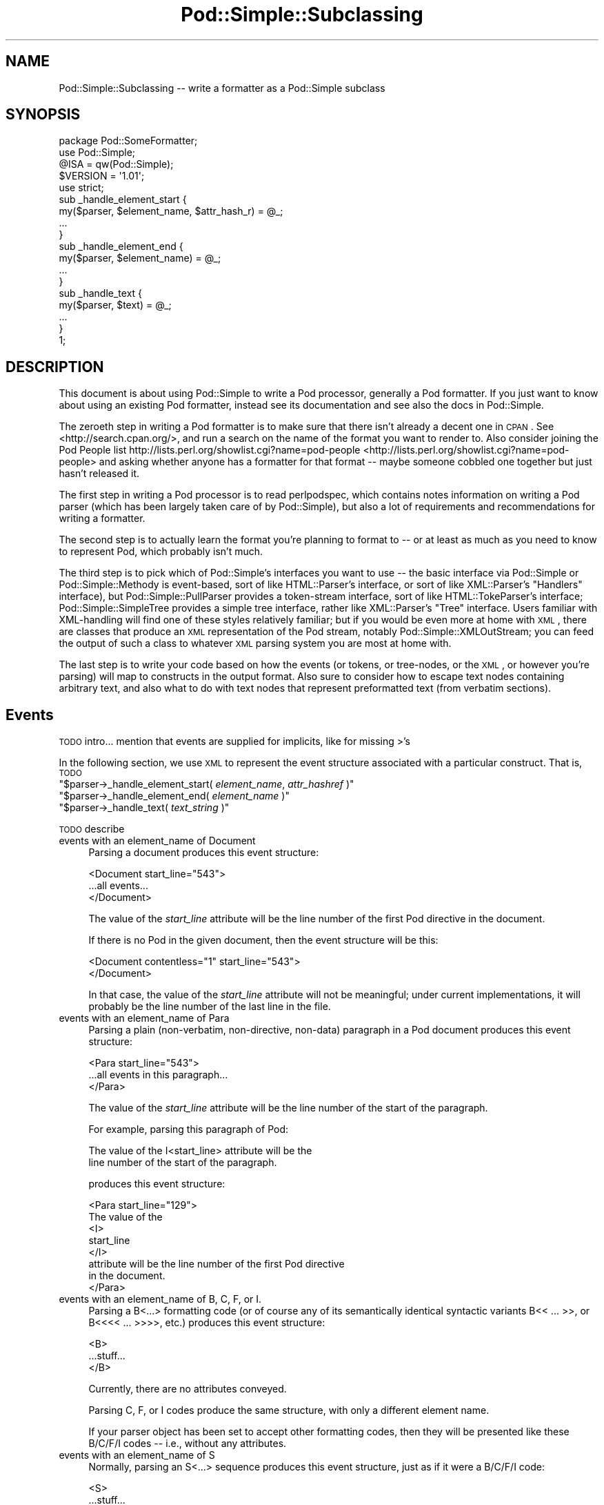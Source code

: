 .\" Automatically generated by Pod::Man 2.23 (Pod::Simple 3.14)
.\"
.\" Standard preamble:
.\" ========================================================================
.de Sp \" Vertical space (when we can't use .PP)
.if t .sp .5v
.if n .sp
..
.de Vb \" Begin verbatim text
.ft CW
.nf
.ne \\$1
..
.de Ve \" End verbatim text
.ft R
.fi
..
.\" Set up some character translations and predefined strings.  \*(-- will
.\" give an unbreakable dash, \*(PI will give pi, \*(L" will give a left
.\" double quote, and \*(R" will give a right double quote.  \*(C+ will
.\" give a nicer C++.  Capital omega is used to do unbreakable dashes and
.\" therefore won't be available.  \*(C` and \*(C' expand to `' in nroff,
.\" nothing in troff, for use with C<>.
.tr \(*W-
.ds C+ C\v'-.1v'\h'-1p'\s-2+\h'-1p'+\s0\v'.1v'\h'-1p'
.ie n \{\
.    ds -- \(*W-
.    ds PI pi
.    if (\n(.H=4u)&(1m=24u) .ds -- \(*W\h'-12u'\(*W\h'-12u'-\" diablo 10 pitch
.    if (\n(.H=4u)&(1m=20u) .ds -- \(*W\h'-12u'\(*W\h'-8u'-\"  diablo 12 pitch
.    ds L" ""
.    ds R" ""
.    ds C` ""
.    ds C' ""
'br\}
.el\{\
.    ds -- \|\(em\|
.    ds PI \(*p
.    ds L" ``
.    ds R" ''
'br\}
.\"
.\" Escape single quotes in literal strings from groff's Unicode transform.
.ie \n(.g .ds Aq \(aq
.el       .ds Aq '
.\"
.\" If the F register is turned on, we'll generate index entries on stderr for
.\" titles (.TH), headers (.SH), subsections (.SS), items (.Ip), and index
.\" entries marked with X<> in POD.  Of course, you'll have to process the
.\" output yourself in some meaningful fashion.
.ie \nF \{\
.    de IX
.    tm Index:\\$1\t\\n%\t"\\$2"
..
.    nr % 0
.    rr F
.\}
.el \{\
.    de IX
..
.\}
.\"
.\" Accent mark definitions (@(#)ms.acc 1.5 88/02/08 SMI; from UCB 4.2).
.\" Fear.  Run.  Save yourself.  No user-serviceable parts.
.    \" fudge factors for nroff and troff
.if n \{\
.    ds #H 0
.    ds #V .8m
.    ds #F .3m
.    ds #[ \f1
.    ds #] \fP
.\}
.if t \{\
.    ds #H ((1u-(\\\\n(.fu%2u))*.13m)
.    ds #V .6m
.    ds #F 0
.    ds #[ \&
.    ds #] \&
.\}
.    \" simple accents for nroff and troff
.if n \{\
.    ds ' \&
.    ds ` \&
.    ds ^ \&
.    ds , \&
.    ds ~ ~
.    ds /
.\}
.if t \{\
.    ds ' \\k:\h'-(\\n(.wu*8/10-\*(#H)'\'\h"|\\n:u"
.    ds ` \\k:\h'-(\\n(.wu*8/10-\*(#H)'\`\h'|\\n:u'
.    ds ^ \\k:\h'-(\\n(.wu*10/11-\*(#H)'^\h'|\\n:u'
.    ds , \\k:\h'-(\\n(.wu*8/10)',\h'|\\n:u'
.    ds ~ \\k:\h'-(\\n(.wu-\*(#H-.1m)'~\h'|\\n:u'
.    ds / \\k:\h'-(\\n(.wu*8/10-\*(#H)'\z\(sl\h'|\\n:u'
.\}
.    \" troff and (daisy-wheel) nroff accents
.ds : \\k:\h'-(\\n(.wu*8/10-\*(#H+.1m+\*(#F)'\v'-\*(#V'\z.\h'.2m+\*(#F'.\h'|\\n:u'\v'\*(#V'
.ds 8 \h'\*(#H'\(*b\h'-\*(#H'
.ds o \\k:\h'-(\\n(.wu+\w'\(de'u-\*(#H)/2u'\v'-.3n'\*(#[\z\(de\v'.3n'\h'|\\n:u'\*(#]
.ds d- \h'\*(#H'\(pd\h'-\w'~'u'\v'-.25m'\f2\(hy\fP\v'.25m'\h'-\*(#H'
.ds D- D\\k:\h'-\w'D'u'\v'-.11m'\z\(hy\v'.11m'\h'|\\n:u'
.ds th \*(#[\v'.3m'\s+1I\s-1\v'-.3m'\h'-(\w'I'u*2/3)'\s-1o\s+1\*(#]
.ds Th \*(#[\s+2I\s-2\h'-\w'I'u*3/5'\v'-.3m'o\v'.3m'\*(#]
.ds ae a\h'-(\w'a'u*4/10)'e
.ds Ae A\h'-(\w'A'u*4/10)'E
.    \" corrections for vroff
.if v .ds ~ \\k:\h'-(\\n(.wu*9/10-\*(#H)'\s-2\u~\d\s+2\h'|\\n:u'
.if v .ds ^ \\k:\h'-(\\n(.wu*10/11-\*(#H)'\v'-.4m'^\v'.4m'\h'|\\n:u'
.    \" for low resolution devices (crt and lpr)
.if \n(.H>23 .if \n(.V>19 \
\{\
.    ds : e
.    ds 8 ss
.    ds o a
.    ds d- d\h'-1'\(ga
.    ds D- D\h'-1'\(hy
.    ds th \o'bp'
.    ds Th \o'LP'
.    ds ae ae
.    ds Ae AE
.\}
.rm #[ #] #H #V #F C
.\" ========================================================================
.\"
.IX Title "Pod::Simple::Subclassing 3"
.TH Pod::Simple::Subclassing 3 "2011-06-08" "perl v5.12.4" "Perl Programmers Reference Guide"
.\" For nroff, turn off justification.  Always turn off hyphenation; it makes
.\" way too many mistakes in technical documents.
.if n .ad l
.nh
.SH "NAME"
Pod::Simple::Subclassing \-\- write a formatter as a Pod::Simple subclass
.SH "SYNOPSIS"
.IX Header "SYNOPSIS"
.Vb 5
\&  package Pod::SomeFormatter;
\&  use Pod::Simple;
\&  @ISA = qw(Pod::Simple);
\&  $VERSION = \*(Aq1.01\*(Aq;
\&  use strict;
\&
\&  sub _handle_element_start {
\&    my($parser, $element_name, $attr_hash_r) = @_;
\&    ...
\&  }
\&
\&  sub _handle_element_end {
\&    my($parser, $element_name) = @_;
\&    ...
\&  }
\&
\&  sub _handle_text {
\&    my($parser, $text) = @_;
\&    ...
\&  }
\&  1;
.Ve
.SH "DESCRIPTION"
.IX Header "DESCRIPTION"
This document is about using Pod::Simple to write a Pod processor,
generally a Pod formatter. If you just want to know about using an
existing Pod formatter, instead see its documentation and see also the
docs in Pod::Simple.
.PP
The zeroeth step in writing a Pod formatter is to make sure that there
isn't already a decent one in \s-1CPAN\s0. See <http://search.cpan.org/>, and
run a search on the name of the format you want to render to. Also
consider joining the Pod People list
http://lists.perl.org/showlist.cgi?name=pod\-people <http://lists.perl.org/showlist.cgi?name=pod-people> and asking whether
anyone has a formatter for that format \*(-- maybe someone cobbled one
together but just hasn't released it.
.PP
The first step in writing a Pod processor is to read perlpodspec,
which contains notes information on writing a Pod parser (which has been
largely taken care of by Pod::Simple), but also a lot of requirements
and recommendations for writing a formatter.
.PP
The second step is to actually learn the format you're planning to
format to \*(-- or at least as much as you need to know to represent Pod,
which probably isn't much.
.PP
The third step is to pick which of Pod::Simple's interfaces you want to
use \*(-- the basic interface via Pod::Simple or Pod::Simple::Methody is
event-based, sort of like HTML::Parser's interface, or sort of like
XML::Parser's \*(L"Handlers\*(R" interface), but Pod::Simple::PullParser
provides a token-stream interface, sort of like HTML::TokeParser's
interface; Pod::Simple::SimpleTree provides a simple tree interface,
rather like XML::Parser's \*(L"Tree\*(R" interface. Users familiar with
XML-handling will find one of these styles relatively familiar; but if
you would be even more at home with \s-1XML\s0, there are classes that produce
an \s-1XML\s0 representation of the Pod stream, notably
Pod::Simple::XMLOutStream; you can feed the output of such a class to
whatever \s-1XML\s0 parsing system you are most at home with.
.PP
The last step is to write your code based on how the events (or tokens,
or tree-nodes, or the \s-1XML\s0, or however you're parsing) will map to
constructs in the output format. Also sure to consider how to escape
text nodes containing arbitrary text, and also what to do with text
nodes that represent preformatted text (from verbatim sections).
.SH "Events"
.IX Header "Events"
\&\s-1TODO\s0 intro... mention that events are supplied for implicits, like for
missing >'s
.PP
In the following section, we use \s-1XML\s0 to represent the event structure
associated with a particular construct.  That is, \s-1TODO\s0
.ie n .IP """$parser\->_handle_element_start( \f(CIelement_name\f(CW, \f(CIattr_hashref\f(CW )""" 4
.el .IP "\f(CW$parser\->_handle_element_start( \f(CIelement_name\f(CW, \f(CIattr_hashref\f(CW )\fR" 4
.IX Item "$parser->_handle_element_start( element_name, attr_hashref )"
.PD 0
.ie n .IP """$parser\->_handle_element_end( \f(CIelement_name\f(CW  )""" 4
.el .IP "\f(CW$parser\->_handle_element_end( \f(CIelement_name\f(CW  )\fR" 4
.IX Item "$parser->_handle_element_end( element_name  )"
.ie n .IP """$parser\->_handle_text(  \f(CItext_string\f(CW  )""" 4
.el .IP "\f(CW$parser\->_handle_text(  \f(CItext_string\f(CW  )\fR" 4
.IX Item "$parser->_handle_text(  text_string  )"
.PD
.PP
\&\s-1TODO\s0 describe
.IP "events with an element_name of Document" 4
.IX Item "events with an element_name of Document"
Parsing a document produces this event structure:
.Sp
.Vb 3
\&  <Document start_line="543">
\&    ...all events...
\&  </Document>
.Ve
.Sp
The value of the \fIstart_line\fR attribute will be the line number of the first
Pod directive in the document.
.Sp
If there is no Pod in the given document, then the 
event structure will be this:
.Sp
.Vb 2
\&  <Document contentless="1" start_line="543">
\&  </Document>
.Ve
.Sp
In that case, the value of the \fIstart_line\fR attribute will not be meaningful;
under current implementations, it will probably be the line number of the
last line in the file.
.IP "events with an element_name of Para" 4
.IX Item "events with an element_name of Para"
Parsing a plain (non-verbatim, non-directive, non-data) paragraph in
a Pod document produces this event structure:
.Sp
.Vb 3
\&    <Para start_line="543">
\&      ...all events in this paragraph...
\&    </Para>
.Ve
.Sp
The value of the \fIstart_line\fR attribute will be the line number of the start
of the paragraph.
.Sp
For example, parsing this paragraph of Pod:
.Sp
.Vb 2
\&  The value of the I<start_line> attribute will be the
\&  line number of the start of the paragraph.
.Ve
.Sp
produces this event structure:
.Sp
.Vb 8
\&    <Para start_line="129">
\&      The value of the 
\&      <I>
\&        start_line
\&      </I>
\&       attribute will be the line number of the first Pod directive
\&      in the document.
\&    </Para>
.Ve
.IP "events with an element_name of B, C, F, or I." 4
.IX Item "events with an element_name of B, C, F, or I."
Parsing a B<...> formatting code (or of course any of its
semantically identical syntactic variants
B<<\ ...\ >>,
or B<<<<\ ...\ >>>>, etc.)
produces this event structure:
.Sp
.Vb 3
\&      <B>
\&        ...stuff...
\&      </B>
.Ve
.Sp
Currently, there are no attributes conveyed.
.Sp
Parsing C, F, or I codes produce the same structure, with only a
different element name.
.Sp
If your parser object has been set to accept other formatting codes,
then they will be presented like these B/C/F/I codes \*(-- i.e., without
any attributes.
.IP "events with an element_name of S" 4
.IX Item "events with an element_name of S"
Normally, parsing an S<...> sequence produces this event
structure, just as if it were a B/C/F/I code:
.Sp
.Vb 3
\&      <S>
\&        ...stuff...
\&      </S>
.Ve
.Sp
However, Pod::Simple (and presumably all derived parsers) offers the
\&\f(CW\*(C`nbsp_for_S\*(C'\fR option which, if enabled, will suppress all S events, and
instead change all spaces in the content to non-breaking spaces. This is
intended for formatters that output to a format that has no code that
means the same as S<...>, but which has a code/character that
means non-breaking space.
.IP "events with an element_name of X" 4
.IX Item "events with an element_name of X"
Normally, parsing an X<...> sequence produces this event
structure, just as if it were a B/C/F/I code:
.Sp
.Vb 3
\&      <X>
\&        ...stuff...
\&      </X>
.Ve
.Sp
However, Pod::Simple (and presumably all derived parsers) offers the
\&\f(CW\*(C`nix_X_codes\*(C'\fR option which, if enabled, will suppress all X events
and ignore their content.  For formatters/processors that don't use
X events, this is presumably quite useful.
.IP "events with an element_name of L" 4
.IX Item "events with an element_name of L"
Because the L<...> is the most complex construct in the
language, it should not surprise you that the events it generates are
the most complex in the language. Most of complexity is hidden away in
the attribute values, so for those of you writing a Pod formatter that
produces a non-hypertextual format, you can just ignore the attributes
and treat an L event structure like a formatting element that
(presumably) doesn't actually produce a change in formatting.  That is,
the content of the L event structure (as opposed to its
attributes) is always what text should be displayed.
.Sp
There are, at first glance, three kinds of L links: \s-1URL\s0, man, and pod.
.Sp
When a L<\fIsome_url\fR> code is parsed, it produces this event
structure:
.Sp
.Vb 3
\&  <L content\-implicit="yes" to="that_url" type="url">
\&    that_url
\&  </L>
.Ve
.Sp
The \f(CW\*(C`type="url"\*(C'\fR attribute is always specified for this type of
L code.
.Sp
For example, this Pod source:
.Sp
.Vb 1
\&  L<http://www.perl.com/CPAN/authors/>
.Ve
.Sp
produces this event structure:
.Sp
.Vb 3
\&  <L content\-implicit="yes" to="http://www.perl.com/CPAN/authors/" type="url">
\&    http://www.perl.com/CPAN/authors/
\&  </L>
.Ve
.Sp
When a L<\fImanpage(section)\fR> code is parsed (and these are
fairly rare and not terribly useful), it produces this event structure:
.Sp
.Vb 3
\&  <L content\-implicit="yes" to="manpage(section)" type="man">
\&    manpage(section)
\&  </L>
.Ve
.Sp
The \f(CW\*(C`type="man"\*(C'\fR attribute is always specified for this type of
L code.
.Sp
For example, this Pod source:
.Sp
.Vb 1
\&  L<crontab(5)>
.Ve
.Sp
produces this event structure:
.Sp
.Vb 3
\&  <L content\-implicit="yes" to="crontab(5)" type="man">
\&    crontab(5)
\&  </L>
.Ve
.Sp
In the rare cases where a man page link has a specified, that text appears
in a \fIsection\fR attribute. For example, this Pod source:
.Sp
.Vb 1
\&  L<crontab(5)/"ENVIRONMENT">
.Ve
.Sp
will produce this event structure:
.Sp
.Vb 3
\&  <L content\-implicit="yes" section="ENVIRONMENT" to="crontab(5)" type="man">
\&    "ENVIRONMENT" in crontab(5)
\&  </L>
.Ve
.Sp
In the rare case where the Pod document has code like
L<\fIsometext\fR|\fImanpage(section)\fR>, then the \fIsometext\fR will appear
as the content of the element, the \fImanpage(section)\fR text will appear
only as the value of the \fIto\fR attribute, and there will be no
\&\f(CW\*(C`content\-implicit="yes"\*(C'\fR attribute (whose presence means that the Pod parser
had to infer what text should appear as the link text \*(-- as opposed to
cases where that attribute is absent, which means that the Pod parser did
\&\fInot\fR have to infer the link text, because that L code explicitly specified
some link text.)
.Sp
For example, this Pod source:
.Sp
.Vb 1
\&  L<hell itself!|crontab(5)>
.Ve
.Sp
will produce this event structure:
.Sp
.Vb 3
\&  <L to="crontab(5)" type="man">
\&    hell itself!
\&  </L>
.Ve
.Sp
The last type of L structure is for links to/within Pod documents. It is
the most complex because it can have a \fIto\fR attribute, \fIor\fR a
\&\fIsection\fR attribute, or both. The \f(CW\*(C`type="pod"\*(C'\fR attribute is always
specified for this type of L code.
.Sp
In the most common case, the simple case of a L<podpage> code
produces this event structure:
.Sp
.Vb 3
\&  <L content\-implicit="yes" to="Net::Ping" type="pod">
\&    podpage
\&  </L>
.Ve
.Sp
For example, this Pod source:
.Sp
.Vb 1
\&  L<Net::Ping>
.Ve
.Sp
produces this event structure:
.Sp
.Vb 3
\&  <L content\-implicit="yes" to="Net::Ping" type="pod">
\&    Net::Ping
\&  </L>
.Ve
.Sp
In cases where there is link-text explicitly specified, it
is to be found in the content of the element (and not the
attributes), just as with the L<\fIsometext\fR|\fImanpage(section)\fR>
case discussed above.  For example, this Pod source:
.Sp
.Vb 1
\&  L<Perl Error Messages|perldiag>
.Ve
.Sp
produces this event structure:
.Sp
.Vb 3
\&  <L to="perldiag" type="pod">
\&    Perl Error Messages
\&  </L>
.Ve
.Sp
In cases of links to a section in the current Pod document,
there is a \fIsection\fR attribute instead of a \fIto\fR attribute.
For example, this Pod source:
.Sp
.Vb 1
\&  L</"Member Data">
.Ve
.Sp
produces this event structure:
.Sp
.Vb 3
\&  <L content\-implicit="yes" section="Member Data" type="pod">
\&    "Member Data"
\&  </L>
.Ve
.Sp
As another example, this Pod source:
.Sp
.Vb 1
\&  L<the various attributes|/"Member Data">
.Ve
.Sp
produces this event structure:
.Sp
.Vb 3
\&  <L section="Member Data" type="pod">
\&    the various attributes
\&  </L>
.Ve
.Sp
In cases of links to a section in a different Pod document,
there are both a \fIsection\fR attribute and a to attribute.
For example, this Pod source:
.Sp
.Vb 1
\&  L<perlsyn/"Basic BLOCKs and Switch Statements">
.Ve
.Sp
produces this event structure:
.Sp
.Vb 3
\&  <L content\-implicit="yes" section="Basic BLOCKs and Switch Statements" to="perlsyn" type="pod">
\&    "Basic BLOCKs and Switch Statements" in perlsyn
\&  </L>
.Ve
.Sp
As another example, this Pod source:
.Sp
.Vb 1
\&  L<SWITCH statements|perlsyn/"Basic BLOCKs and Switch Statements">
.Ve
.Sp
produces this event structure:
.Sp
.Vb 3
\&  <L section="Basic BLOCKs and Switch Statements" to="perlsyn" type="pod">
\&    SWITCH statements
\&  </L>
.Ve
.Sp
Incidentally, note that we do not distinguish between these syntaxes:
.Sp
.Vb 4
\&  L</"Member Data">
\&  L<"Member Data">
\&  L</Member Data>
\&  L<Member Data>    [deprecated syntax]
.Ve
.Sp
That is, they all produce the same event structure, namely:
.Sp
.Vb 3
\&  <L content\-implicit="yes" section="Member Data" type="pod">
\&    &#34;Member Data&#34;
\&  </L>
.Ve
.IP "events with an element_name of E or Z" 4
.IX Item "events with an element_name of E or Z"
While there are Pod codes E<...> and Z<>, these
\&\fIdo not\fR produce any E or Z events \*(-- that is, there are no such
events as E or Z.
.IP "events with an element_name of Verbatim" 4
.IX Item "events with an element_name of Verbatim"
When a Pod verbatim paragraph (\s-1AKA\s0 \*(L"codeblock\*(R") is parsed, it
produces this event structure:
.Sp
.Vb 3
\&  <Verbatim start_line="543" xml:space="preserve">
\&    ...text...
\&  </Verbatim>
.Ve
.Sp
The value of the \fIstart_line\fR attribute will be the line number of the
first line of this verbatim block.  The \fIxml:space\fR attribute is always
present, and always has the value \*(L"preserve\*(R".
.Sp
The text content will have tabs already expanded.
.IP "events with an element_name of head1 .. head4" 4
.IX Item "events with an element_name of head1 .. head4"
When a \*(L"=head1 ...\*(R" directive is parsed, it produces this event
structure:
.Sp
.Vb 3
\&  <head1>
\&    ...stuff...
\&  </head1>
.Ve
.Sp
For example, a directive consisting of this:
.Sp
.Vb 1
\&  =head1 Options to C<new> et al.
.Ve
.Sp
will produce this event structure:
.Sp
.Vb 7
\&  <head1 start_line="543">
\&    Options to 
\&    <C>
\&      new
\&    </C>
\&     et al.
\&  </head1>
.Ve
.Sp
\&\*(L"=head2\*(R" thru \*(L"=head4\*(R" directives are the same, except for the element
names in the event structure.
.IP "events with an element_name of over-bullet" 4
.IX Item "events with an element_name of over-bullet"
When an \*(L"=over ... =back\*(R" block is parsed where the items are
a bulletted list, it will produce this event structure:
.Sp
.Vb 6
\&  <over\-bullet indent="4" start_line="543">
\&    <item\-bullet start_line="545">
\&      ...Stuff...
\&    </item\-bullet>
\&    ...more item\-bullets...
\&  </over\-bullet>
.Ve
.Sp
The value of the \fIindent\fR attribute is whatever value is after the
\&\*(L"=over\*(R" directive, as in \*(L"=over 8\*(R".  If no such value is specified
in the directive, then the \fIindent\fR attribute has the value \*(L"4\*(R".
.Sp
For example, this Pod source:
.Sp
.Vb 1
\&  =over
\&
\&  =item *
\&
\&  Stuff
\&
\&  =item *
\&
\&  Bar I<baz>!
\&
\&  =back
.Ve
.Sp
produces this event structure:
.Sp
.Vb 8
\&  <over\-bullet indent="4" start_line="10">
\&    <item\-bullet start_line="12">
\&      Stuff
\&    </item\-bullet>
\&    <item\-bullet start_line="14">
\&      Bar <I>baz</I>!
\&    </item\-bullet>
\&  </over\-bullet>
.Ve
.IP "events with an element_name of over-number" 4
.IX Item "events with an element_name of over-number"
When an \*(L"=over ... =back\*(R" block is parsed where the items are
a numbered list, it will produce this event structure:
.Sp
.Vb 6
\&  <over\-number indent="4" start_line="543">
\&    <item\-number number="1" start_line="545">
\&      ...Stuff...
\&    </item\-number>
\&    ...more item\-number...
\&  </over\-bullet>
.Ve
.Sp
This is like the \*(L"over-bullet\*(R" event structure; but note that the contents
are \*(L"item-number\*(R" instead of \*(L"item-bullet\*(R", and note that they will have
a \*(L"number\*(R" attribute, which some formatters/processors may ignore
(since, for example, there's no need for it in \s-1HTML\s0 when producing
an \*(L"<\s-1UL\s0><\s-1LI\s0>...</LI>...</UL>\*(R" structure), but which any processor may use.
.Sp
Note that the values for the \fInumber\fR attributes of \*(L"item-number\*(R"
elements in a given \*(L"over-number\*(R" area \fIwill\fR start at 1 and go up by
one each time.  If the Pod source doesn't follow that order (even though
it really should should!), whatever numbers it has will be ignored (with
the correct values being put in the \fInumber\fR attributes), and an error
message might be issued to the user.
.IP "events with an element_name of over-text" 4
.IX Item "events with an element_name of over-text"
These events are are somewhat unlike the other over\-*
structures, as far as what their contents are.  When
an \*(L"=over ... =back\*(R" block is parsed where the items are
a list of text \*(L"subheadings\*(R", it will produce this event structure:
.Sp
.Vb 8
\&  <over\-text indent="4" start_line="543">
\&    <item\-text>
\&      ...stuff...
\&    </item\-text>
\&    ...stuff (generally Para or Verbatim elements)...
\&    <item\-text>
\&    ...more item\-text and/or stuff...
\&  </over\-text>
.Ve
.Sp
The \fIindent\fR attribute is as with the other over\-* events.
.Sp
For example, this Pod source:
.Sp
.Vb 1
\&  =over
\&  
\&  =item Foo
\&  
\&  Stuff
\&  
\&  =item Bar I<baz>!
\&  
\&  Quux
\&  
\&  =back
.Ve
.Sp
produces this event structure:
.Sp
.Vb 10
\&  <over\-text indent="4" start_line="20">
\&    <item\-text start_line="22">
\&      Foo
\&    </item\-text>
\&    <Para start_line="24">
\&      Stuff
\&    </Para>
\&    <item\-text start_line="26">
\&      Bar
\&        <I>
\&          baz
\&        </I>
\&      !
\&    </item\-text>
\&    <Para start_line="28">
\&      Quux
\&    </Para>
\&  </over\-text>
.Ve
.IP "events with an element_name of over-block" 4
.IX Item "events with an element_name of over-block"
These events are are somewhat unlike the other over\-*
structures, as far as what their contents are.  When
an \*(L"=over ... =back\*(R" block is parsed where there are no items,
it will produce this event structure:
.Sp
.Vb 3
\&  <over\-block indent="4" start_line="543">
\&    ...stuff (generally Para or Verbatim elements)...
\&  </over\-block>
.Ve
.Sp
The \fIindent\fR attribute is as with the other over\-* events.
.Sp
For example, this Pod source:
.Sp
.Vb 1
\&  =over
\&  
\&  For cutting off our trade with all parts of the world
\&  
\&  For transporting us beyond seas to be tried for pretended offenses
\&  
\&  He is at this time transporting large armies of foreign mercenaries to
\&  complete the works of death, desolation and tyranny, already begun with
\&  circumstances of cruelty and perfidy scarcely paralleled in the most
\&  barbarous ages, and totally unworthy the head of a civilized nation.
\&  
\&  =cut
.Ve
.Sp
will produce this event structure:
.Sp
.Vb 11
\&  <over\-block indent="4" start_line="2">
\&    <Para start_line="4">
\&      For cutting off our trade with all parts of the world
\&    </Para>
\&    <Para start_line="6">
\&      For transporting us beyond seas to be tried for pretended offenses
\&    </Para>
\&    <Para start_line="8">
\&      He is at this time transporting large armies of [...more text...]
\&    </Para>
\&  </over\-block>
.Ve
.IP "events with an element_name of item-bullet" 4
.IX Item "events with an element_name of item-bullet"
See \*(L"events with an element_name of over-bullet\*(R", above.
.IP "events with an element_name of item-number" 4
.IX Item "events with an element_name of item-number"
See \*(L"events with an element_name of over-number\*(R", above.
.IP "events with an element_name of item-text" 4
.IX Item "events with an element_name of item-text"
See \*(L"events with an element_name of over-text\*(R", above.
.IP "events with an element_name of for" 4
.IX Item "events with an element_name of for"
\&\s-1TODO\s0...
.IP "events with an element_name of Data" 4
.IX Item "events with an element_name of Data"
\&\s-1TODO\s0...
.SH "More Pod::Simple Methods"
.IX Header "More Pod::Simple Methods"
Pod::Simple provides a lot of methods that aren't generally interesting
to the end user of an existing Pod formatter, but some of which you
might find useful in writing a Pod formatter. They are listed below. The
first several methods (the accept_* methods) are for declaring the
capabilites of your parser, notably what \f(CW\*(C`=for \f(CItargetname\f(CW\*(C'\fR sections
it's interested in, what extra N<...> codes it accepts beyond
the ones described in the \fIperlpod\fR.
.ie n .IP """$parser\->accept_targets( \f(CISOMEVALUE\f(CW )""" 4
.el .IP "\f(CW$parser\->accept_targets( \f(CISOMEVALUE\f(CW )\fR" 4
.IX Item "$parser->accept_targets( SOMEVALUE )"
As the parser sees sections like:
.Sp
.Vb 1
\&    =for html  <img src="fig1.jpg">
.Ve
.Sp
or
.Sp
.Vb 1
\&    =begin html
\&
\&      <img src="fig1.jpg">
\&
\&    =end html
.Ve
.Sp
\&...the parser will ignore these sections unless your subclass has
specified that it wants to see sections targetted to \*(L"html\*(R" (or whatever
the formatter name is).
.Sp
If you want to process all sections, even if they're not targetted for you,
call this before you start parsing:
.Sp
.Vb 1
\&  $parser\->accept_targets(\*(Aq*\*(Aq);
.Ve
.ie n .IP """$parser\->accept_targets_as_text(  \f(CISOMEVALUE\f(CW  )""" 4
.el .IP "\f(CW$parser\->accept_targets_as_text(  \f(CISOMEVALUE\f(CW  )\fR" 4
.IX Item "$parser->accept_targets_as_text(  SOMEVALUE  )"
This is like accept_targets, except that it specifies also that the
content of sections for this target should be treated as Pod text even
if the target name in "=for \fItargetname\fR\*(L" doesn't start with a \*(R":".
.Sp
At time of writing, I don't think you'll need to use this.
.ie n .IP """$parser\->accept_codes( \f(CICodename\f(CW, \f(CICodename\f(CW...  )""" 4
.el .IP "\f(CW$parser\->accept_codes( \f(CICodename\f(CW, \f(CICodename\f(CW...  )\fR" 4
.IX Item "$parser->accept_codes( Codename, Codename...  )"
This tells the parser that you accept additional formatting codes,
beyond just the standard ones (I B C L F S X, plus the two weird ones
you don't actually see in the parse tree, Z and E). For example, to also
accept codes \*(L"N\*(R", \*(L"R\*(R", and \*(L"W\*(R":
.Sp
.Vb 1
\&    $parser\->accept_codes( qw( N R W ) );
.Ve
.Sp
\&\fB\s-1TODO:\s0 document how this interacts with =extend, and long element names\fR
.ie n .IP """$parser\->accept_directive_as_data( \f(CIdirective_name\f(CW )""" 4
.el .IP "\f(CW$parser\->accept_directive_as_data( \f(CIdirective_name\f(CW )\fR" 4
.IX Item "$parser->accept_directive_as_data( directive_name )"
.PD 0
.ie n .IP """$parser\->accept_directive_as_verbatim( \f(CIdirective_name\f(CW )""" 4
.el .IP "\f(CW$parser\->accept_directive_as_verbatim( \f(CIdirective_name\f(CW )\fR" 4
.IX Item "$parser->accept_directive_as_verbatim( directive_name )"
.ie n .IP """$parser\->accept_directive_as_processed( \f(CIdirective_name\f(CW )""" 4
.el .IP "\f(CW$parser\->accept_directive_as_processed( \f(CIdirective_name\f(CW )\fR" 4
.IX Item "$parser->accept_directive_as_processed( directive_name )"
.PD
In the unlikely situation that you need to tell the parser that you will
accept additional directives (\*(L"=foo\*(R" things), you need to first set the
parset to treat its content as data (i.e., not really processed at
all), or as verbatim (mostly just expanding tabs), or as processed text
(parsing formatting codes like B<...>).
.Sp
For example, to accept a new directive \*(L"=method\*(R", you'd presumably
use:
.Sp
.Vb 1
\&    $parser\->accept_directive_as_processed("method");
.Ve
.Sp
so that you could have Pod lines like:
.Sp
.Vb 1
\&    =method I<$whatever> thing B<um>
.Ve
.Sp
Making up your own directives breaks compatibility with other Pod
formatters, in a way that using "=for \fItarget\fR ..." lines doesn't;
however, you may find this useful if you're making a Pod superset
format where you don't need to worry about compatibility.
.ie n .IP """$parser\->nbsp_for_S( \f(CIBOOLEAN\f(CW );""" 4
.el .IP "\f(CW$parser\->nbsp_for_S( \f(CIBOOLEAN\f(CW );\fR" 4
.IX Item "$parser->nbsp_for_S( BOOLEAN );"
Setting this attribute to a true value (and by default it is false) will
turn \*(L"S<...>\*(R" sequences into sequences of words separated by
\&\f(CW\*(C`\exA0\*(C'\fR (non-breaking space) characters. For example, it will take this:
.Sp
.Vb 1
\&    I like S<Dutch apple pie>, don\*(Aqt you?
.Ve
.Sp
and treat it as if it were:
.Sp
.Vb 1
\&    I like DutchE<nbsp>appleE<nbsp>pie, don\*(Aqt you?
.Ve
.Sp
This is handy for output formats that don't have anything quite like an
\&\*(L"S<...>\*(R" code, but which do have a code for non-breaking space.
.Sp
There is currently no method for going the other way; but I can
probably provide one upon request.
.ie n .IP """$parser\->version_report()""" 4
.el .IP "\f(CW$parser\->version_report()\fR" 4
.IX Item "$parser->version_report()"
This returns a string reporting the \f(CW$VERSION\fR value from your module (and
its classname) as well as the \f(CW$VERSION\fR value of Pod::Simple.  Note that
perlpodspec requires output formats (wherever possible) to note
this detail in a comment in the output format.  For example, for
some kind of \s-1SGML\s0 output format:
.Sp
.Vb 1
\&    print OUT "<!\-\- \en", $parser\->version_report, "\en \-\->";
.Ve
.ie n .IP """$parser\->pod_para_count()""" 4
.el .IP "\f(CW$parser\->pod_para_count()\fR" 4
.IX Item "$parser->pod_para_count()"
This returns the count of Pod paragraphs seen so far.
.ie n .IP """$parser\->line_count()""" 4
.el .IP "\f(CW$parser\->line_count()\fR" 4
.IX Item "$parser->line_count()"
This is the current line number being parsed. But you might find the
\&\*(L"line_number\*(R" event attribute more accurate, when it is present.
.ie n .IP """$parser\->nix_X_codes(  \f(CISOMEVALUE\f(CW  )""" 4
.el .IP "\f(CW$parser\->nix_X_codes(  \f(CISOMEVALUE\f(CW  )\fR" 4
.IX Item "$parser->nix_X_codes(  SOMEVALUE  )"
This attribute, when set to a true value (and it is false by default)
ignores any \*(L"X<...>\*(R" sequences in the document being parsed.
Many formats don't actually use the content of these codes, so have
no reason to process them.
.ie n .IP """$parser\->merge_text(  \f(CISOMEVALUE\f(CW  )""" 4
.el .IP "\f(CW$parser\->merge_text(  \f(CISOMEVALUE\f(CW  )\fR" 4
.IX Item "$parser->merge_text(  SOMEVALUE  )"
This attribute, when set to a true value (and it is false by default)
makes sure that only one event (or token, or node) will be created
for any single contiguous sequence of text.  For example, consider
this somewhat contrived example:
.Sp
.Vb 1
\&    I just LOVE Z<>hotE<32>apple pie!
.Ve
.Sp
When that is parsed and events are about to be called on it, it may
actually seem to be four different text events, one right after another:
one event for \*(L"I just \s-1LOVE\s0 \*(R", one for \*(L"hot\*(R", one for \*(L" \*(R", and one for
\&\*(L"apple pie!\*(R". But if you have merge_text on, then you're guaranteed
that it will be fired as one text event:  \*(L"I just \s-1LOVE\s0 hot apple pie!\*(R".
.ie n .IP """$parser\->code_handler(  \f(CICODE_REF\f(CW  )""" 4
.el .IP "\f(CW$parser\->code_handler(  \f(CICODE_REF\f(CW  )\fR" 4
.IX Item "$parser->code_handler(  CODE_REF  )"
This specifies code that should be called when a code line is seen
(i.e., a line outside of the Pod).  Normally this is undef, meaning
that no code should be called.  If you provide a routine, it should
start out like this:
.Sp
.Vb 4
\&    sub get_code_line {  # or whatever you\*(Aqll call it
\&      my($line, $line_number, $parser) = @_;
\&      ...
\&    }
.Ve
.Sp
Note, however, that sometimes the Pod events aren't processed in exactly
the same order as the code lines are \*(-- i.e., if you have a file with
Pod, then code, then more Pod, sometimes the code will be processed (via
whatever you have code_handler call) before the all of the preceding Pod
has been processed.
.ie n .IP """$parser\->cut_handler(  \f(CICODE_REF\f(CW  )""" 4
.el .IP "\f(CW$parser\->cut_handler(  \f(CICODE_REF\f(CW  )\fR" 4
.IX Item "$parser->cut_handler(  CODE_REF  )"
This is just like the code_handler attribute, except that it's for
\&\*(L"=cut\*(R" lines, not code lines. The same caveats apply. \*(L"=cut\*(R" lines are
unlikely to be interesting, but this is included for completeness.
.ie n .IP """$parser\->whine( \f(CIlinenumber\f(CW, \f(CIcomplaint string\f(CW )""" 4
.el .IP "\f(CW$parser\->whine( \f(CIlinenumber\f(CW, \f(CIcomplaint string\f(CW )\fR" 4
.IX Item "$parser->whine( linenumber, complaint string )"
This notes a problem in the Pod, which will be reported to in the \*(L"Pod
Errors\*(R" section of the document and/or send to \s-1STDERR\s0, depending on the
values of the attributes \f(CW\*(C`no_whining\*(C'\fR, \f(CW\*(C`no_errata_section\*(C'\fR, and
\&\f(CW\*(C`complain_stderr\*(C'\fR.
.ie n .IP """$parser\->scream( \f(CIlinenumber\f(CW, \f(CIcomplaint string\f(CW )""" 4
.el .IP "\f(CW$parser\->scream( \f(CIlinenumber\f(CW, \f(CIcomplaint string\f(CW )\fR" 4
.IX Item "$parser->scream( linenumber, complaint string )"
This notes an error like \f(CW\*(C`whine\*(C'\fR does, except that it is not
suppressable with \f(CW\*(C`no_whining\*(C'\fR. This should be used only for very
serious errors.
.ie n .IP """$parser\->source_dead(1)""" 4
.el .IP "\f(CW$parser\->source_dead(1)\fR" 4
.IX Item "$parser->source_dead(1)"
This aborts parsing of the current document, by switching on the flag
that indicates that \s-1EOF\s0 has been seen.  In particularly drastic cases,
you might want to do this.  It's rather nicer than just calling
\&\f(CW\*(C`die\*(C'\fR!
.ie n .IP """$parser\->hide_line_numbers( \f(CISOMEVALUE\f(CW )""" 4
.el .IP "\f(CW$parser\->hide_line_numbers( \f(CISOMEVALUE\f(CW )\fR" 4
.IX Item "$parser->hide_line_numbers( SOMEVALUE )"
Some subclasses that indescriminately dump event attributes (well,
except for ones beginning with \*(L"~\*(R") can use this object attribute for
refraining to dump the \*(L"start_line\*(R" attribute.
.ie n .IP """$parser\->no_whining( \f(CISOMEVALUE\f(CW )""" 4
.el .IP "\f(CW$parser\->no_whining( \f(CISOMEVALUE\f(CW )\fR" 4
.IX Item "$parser->no_whining( SOMEVALUE )"
This attribute, if set to true, will suppress reports of non-fatal
error messages.  The default value is false, meaning that complaints
\&\fIare\fR reported.  How they get reported depends on the values of
the attributes \f(CW\*(C`no_errata_section\*(C'\fR and \f(CW\*(C`complain_stderr\*(C'\fR.
.ie n .IP """$parser\->no_errata_section( \f(CISOMEVALUE\f(CW )""" 4
.el .IP "\f(CW$parser\->no_errata_section( \f(CISOMEVALUE\f(CW )\fR" 4
.IX Item "$parser->no_errata_section( SOMEVALUE )"
This attribute, if set to true, will suppress generation of an errata
section.  The default value is false \*(-- i.e., an errata section will be
generated.
.ie n .IP """$parser\->complain_stderr( \f(CISOMEVALUE\f(CW )""" 4
.el .IP "\f(CW$parser\->complain_stderr( \f(CISOMEVALUE\f(CW )\fR" 4
.IX Item "$parser->complain_stderr( SOMEVALUE )"
This attribute, if set to true will send complaints to \s-1STDERR\s0.  The
default value is false \*(-- i.e., complaints do not go to \s-1STDERR\s0.
.ie n .IP """$parser\->bare_output( \f(CISOMEVALUE\f(CW )""" 4
.el .IP "\f(CW$parser\->bare_output( \f(CISOMEVALUE\f(CW )\fR" 4
.IX Item "$parser->bare_output( SOMEVALUE )"
Some formatter subclasses use this as a flag for whether output should
have prologue and epilogue code omitted. For example, setting this to
true for an \s-1HTML\s0 formatter class should omit the
\&\*(L"<html><head><title>...</title><body>...\*(R" prologue and the
\&\*(L"</body></html>\*(R" epilogue.
.Sp
If you want to set this to true, you should probably also set
\&\f(CW\*(C`no_whining\*(C'\fR or at least \f(CW\*(C`no_errata_section\*(C'\fR to true.
.ie n .IP """$parser\->preserve_whitespace( \f(CISOMEVALUE\f(CW )""" 4
.el .IP "\f(CW$parser\->preserve_whitespace( \f(CISOMEVALUE\f(CW )\fR" 4
.IX Item "$parser->preserve_whitespace( SOMEVALUE )"
If you set this attribute to a true value, the parser will try to
preserve whitespace in the output.  This means that such formatting
conventions as two spaces after periods will be preserved by the parser.
This is primarily useful for output formats that treat whitespace as
significant (such as text or *roff, but not \s-1HTML\s0).
.SH "SEE ALSO"
.IX Header "SEE ALSO"
Pod::Simple \*(-- event-based Pod-parsing framework
.PP
Pod::Simple::Methody \*(-- like Pod::Simple, but each sort of event
calls its own method (like \f(CW\*(C`start_head3\*(C'\fR)
.PP
Pod::Simple::PullParser \*(-- a Pod-parsing framework like Pod::Simple,
but with a token-stream interface
.PP
Pod::Simple::SimpleTree \*(-- a Pod-parsing framework like Pod::Simple,
but with a tree interface
.PP
Pod::Simple::Checker \*(-- a simple Pod::Simple subclass that reads
documents, and then makes a plaintext report of any errors found in the
document
.PP
Pod::Simple::DumpAsXML \*(-- for dumping Pod documents as tidily
indented \s-1XML\s0, showing each event on its own line
.PP
Pod::Simple::XMLOutStream \*(-- dumps a Pod document as \s-1XML\s0 (without
introducing extra whitespace as Pod::Simple::DumpAsXML does).
.PP
Pod::Simple::DumpAsText \*(-- for dumping Pod documents as tidily
indented text, showing each event on its own line
.PP
Pod::Simple::LinkSection \*(-- class for objects representing the values
of the \s-1TODO\s0 and \s-1TODO\s0 attributes of L<...> elements
.PP
Pod::Escapes \*(-- the module the Pod::Simple uses for evaluating
E<...> content
.PP
Pod::Simple::Text \*(-- a simple plaintext formatter for Pod
.PP
Pod::Simple::TextContent \*(-- like Pod::Simple::Text, but
makes no effort for indent or wrap the text being formatted
.PP
perlpod
.PP
perlpodspec
.PP
perldoc
.SH "SUPPORT"
.IX Header "SUPPORT"
Questions or discussion about \s-1POD\s0 and Pod::Simple should be sent to the
pod\-people@perl.org mail list. Send an empty email to
pod\-people\-subscribe@perl.org to subscribe.
.PP
This module is managed in an open GitHub repository,
http://github.com/theory/pod\-simple/ <http://github.com/theory/pod-simple/>. Feel free to fork and contribute, or
to clone git://github.com/theory/pod\-simple.git <git://github.com/theory/pod-simple.git> and send patches!
.PP
Patches against Pod::Simple are welcome. Please send bug reports to
<bug\-pod\-simple@rt.cpan.org>.
.SH "COPYRIGHT AND DISCLAIMERS"
.IX Header "COPYRIGHT AND DISCLAIMERS"
Copyright (c) 2002 Sean M. Burke.
.PP
This library is free software; you can redistribute it and/or modify it
under the same terms as Perl itself.
.PP
This program is distributed in the hope that it will be useful, but
without any warranty; without even the implied warranty of
merchantability or fitness for a particular purpose.
.SH "AUTHOR"
.IX Header "AUTHOR"
Pod::Simple was created by Sean M. Burke <sburke@cpan.org>.
But don't bother him, he's retired.
.PP
Pod::Simple is maintained by:
.IP "\(bu" 4
Allison Randal \f(CW\*(C`allison@perl.org\*(C'\fR
.IP "\(bu" 4
Hans Dieter Pearcey \f(CW\*(C`hdp@cpan.org\*(C'\fR
.IP "\(bu" 4
David E. Wheeler \f(CW\*(C`dwheeler@cpan.org\*(C'\fR

